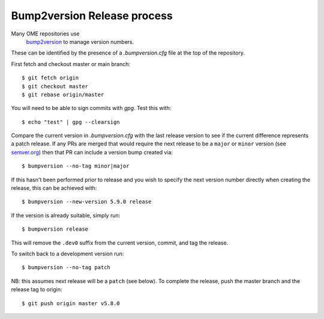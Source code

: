 
Bump2version Release process
============================

Many OME repositories use
 `bump2version <https://pypi.org/project/bump2version/>`_ to manage version numbers.
These can be identified by the presence of a `.bumpversion.cfg` file at the top of the
repository.


First fetch and checkout master or main branch::

    $ git fetch origin
    $ git checkout master
    $ git rebase origin/master

You will need to be able to sign commits with `gpg`. Test this with::

    $ echo "test" | gpg --clearsign

Compare the current version in `.bumpversion.cfg` with the last release version
to see if the current difference represents a patch release.
If any PRs are merged that would require the next release to be a ``major`` or ``minor`` version
(see `semver.org <https://semver.org/>`_) then that PR can include a version bump created via::

    $ bumpversion --no-tag minor|major

If this hasn't been performed prior to release and you wish to specify the next version
number directly when creating the release, this can be achieved with::

    $ bumpversion --new-version 5.9.0 release

If the version is already suitable, simply run::

    $ bumpversion release

This will remove the ``.dev0`` suffix from the current version, commit, and tag the release.

To switch back to a development version run::

    $ bumpversion --no-tag patch

NB: this assumes next release will be a ``patch`` (see below).
To complete the release, push the master branch and the release tag to origin::

    $ git push origin master v5.8.0
